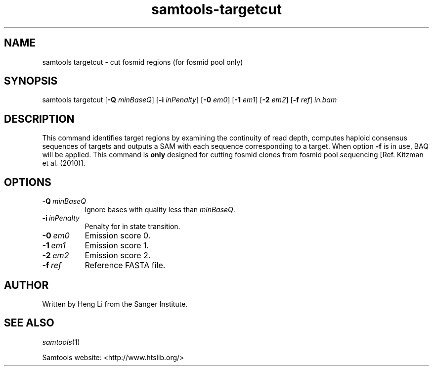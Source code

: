 '\" t
.TH samtools-targetcut 1 "12 December 2023" "samtools-1.19" "Bioinformatics tools"
.SH NAME
samtools targetcut \- cut fosmid regions (for fosmid pool only)
.\"
.\" Copyright (C) 2008-2011, 2013-2018 Genome Research Ltd.
.\" Portions copyright (C) 2010, 2011 Broad Institute.
.\"
.\" Author: Heng Li <lh3@sanger.ac.uk>
.\" Author: Joshua C. Randall <jcrandall@alum.mit.edu>
.\"
.\" Permission is hereby granted, free of charge, to any person obtaining a
.\" copy of this software and associated documentation files (the "Software"),
.\" to deal in the Software without restriction, including without limitation
.\" the rights to use, copy, modify, merge, publish, distribute, sublicense,
.\" and/or sell copies of the Software, and to permit persons to whom the
.\" Software is furnished to do so, subject to the following conditions:
.\"
.\" The above copyright notice and this permission notice shall be included in
.\" all copies or substantial portions of the Software.
.\"
.\" THE SOFTWARE IS PROVIDED "AS IS", WITHOUT WARRANTY OF ANY KIND, EXPRESS OR
.\" IMPLIED, INCLUDING BUT NOT LIMITED TO THE WARRANTIES OF MERCHANTABILITY,
.\" FITNESS FOR A PARTICULAR PURPOSE AND NONINFRINGEMENT. IN NO EVENT SHALL
.\" THE AUTHORS OR COPYRIGHT HOLDERS BE LIABLE FOR ANY CLAIM, DAMAGES OR OTHER
.\" LIABILITY, WHETHER IN AN ACTION OF CONTRACT, TORT OR OTHERWISE, ARISING
.\" FROM, OUT OF OR IN CONNECTION WITH THE SOFTWARE OR THE USE OR OTHER
.\" DEALINGS IN THE SOFTWARE.
.
.\" For code blocks and examples (cf groff's Ultrix-specific man macros)
.de EX

.  in +\\$1
.  nf
.  ft CR
..
.de EE
.  ft
.  fi
.  in

..
.
.SH SYNOPSIS
.PP
samtools targetcut
.RB [ -Q
.IR minBaseQ ]
.RB [ -i
.IR inPenalty ]
.RB [ -0
.IR em0 ]
.RB [ -1
.IR em1 ]
.RB [ -2
.IR em2 ]
.RB [ -f
.IR ref "] " in.bam

.SH DESCRIPTION
.PP
This command identifies target regions by examining the continuity of read depth, computes
haploid consensus sequences of targets and outputs a SAM with each sequence corresponding
to a target. When option
.B -f
is in use, BAQ will be applied. This command is
.B only
designed for cutting fosmid clones from fosmid pool sequencing [Ref. Kitzman et al. (2010)].

.SH OPTIONS
.TP 8
.BI -Q \ minBaseQ
Ignore bases with quality less than \fIminBaseQ\fR.

.TP
.BI -i \ inPenalty
Penalty for in state transition.
.TP
.BI -0 \ em0
Emission score 0.
.TP
.BI -1 \ em1
Emission score 1.
.TP
.BI -2 \ em2
Emission score 2.
.TP
.BI -f\  ref
Reference FASTA file.

.SH AUTHOR
.PP
Written by Heng Li from the Sanger Institute.

.SH SEE ALSO
.IR samtools (1)
.PP
Samtools website: <http://www.htslib.org/>
